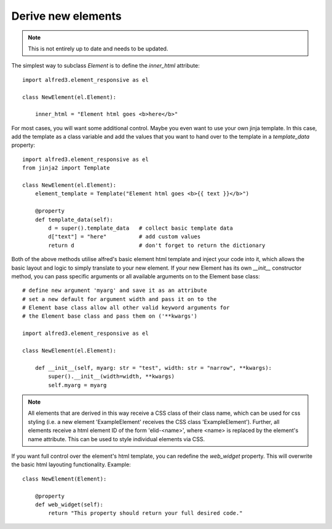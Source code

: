 Derive new elements
=====================

.. note::
    This is not entirely up to date and needs to be updated.

The simplest way to subclass *Element* is to define the *inner_html* attribute::

    import alfred3.element_responsive as el
    
    class NewElement(el.Element):

        inner_html = "Element html goes <b>here</b>"

For most cases, you will want some additional control. Maybe you even 
want to use your own jinja template. In this case, add the template
as a class variable and add the values that you want to hand over
to the template in a `template_data` property::

    import alfred3.element_responsive as el
    from jinja2 import Template

    class NewElement(el.Element):
        element_template = Template("Element html goes <b>{{ text }}</b>")

        @property
        def template_data(self):
            d = super().template_data   # collect basic template data
            d["text"] = "here"          # add custom values
            return d                    # don't forget to return the dictionary

Both of the above methods utilise alfred's basic element html 
template and inject your code into it, which allows the basic layout
and logic to simply translate to your new element. If your new
Element has its own *__init__* constructor method, you can pass
specific arguments or all available arguments on to the Element 
base class::

    # define new argument 'myarg' and save it as an attribute
    # set a new default for argument width and pass it on to the 
    # Element base class allow all other valid keyword arguments for 
    # the Element base class and pass them on ('**kwargs')

    import alfred3.element_responsive as el
    
    class NewElement(el.Element):

        def __init__(self, myarg: str = "test", width: str = "narrow", **kwargs):
            super().__init__(width=width, **kwargs)
            self.myarg = myarg
    

.. note::
    All elements that are derived in this way receive a CSS class
    of their class name, which can be used for css styling (i.e. a
    new element 'ExampleElement' receives the CSS class 
    'ExampleElement'). Further, all elements receive a html element
    ID of the form 'elid-<name>', where <name> is replaced by the
    element's name attribute. This can be used to style individual
    elements via CSS.

If you want full control over the element's html template, you can
redefine the *web_widget* property. This will overwrite the
basic html layouting functionality. Example::

    class NewElement(Element):

        @property
        def web_widget(self):
            return "This property should return your full desired code."